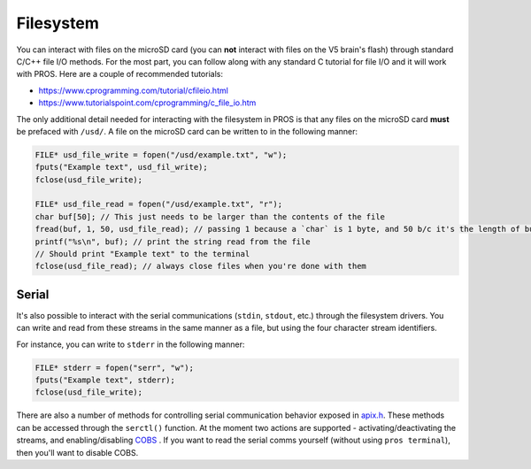 ==========
Filesystem
==========

You can interact with files on the microSD card (you can **not** interact with files on the V5
brain's flash) through standard C/C++ file I/O methods. For the most part, you can follow along with
any standard C tutorial for file I/O and it will work with PROS. Here are a couple of recommended
tutorials:

- https://www.cprogramming.com/tutorial/cfileio.html
- https://www.tutorialspoint.com/cprogramming/c_file_io.htm

The only additional detail needed for interacting with the filesystem in PROS is that any files on
the microSD card **must** be prefaced with ``/usd/``. A file on the microSD card can be written to
in the following manner:

.. highlight: cpp
.. code-block:: cpp

   FILE* usd_file_write = fopen("/usd/example.txt", "w");
   fputs("Example text", usd_fil_write);
   fclose(usd_file_write);

   FILE* usd_file_read = fopen("/usd/example.txt", "r");
   char buf[50]; // This just needs to be larger than the contents of the file
   fread(buf, 1, 50, usd_file_read); // passing 1 because a `char` is 1 byte, and 50 b/c it's the length of buf
   printf("%s\n", buf); // print the string read from the file
   // Should print "Example text" to the terminal
   fclose(usd_file_read); // always close files when you're done with them

Serial
======

It's also possible to interact with the serial communications (``stdin``, ``stdout``, etc.) through
the filesystem drivers. You can write and read from these streams in the same manner
as a file, but using the four character stream identifiers.

For instance, you can write to ``stderr`` in the following manner:

.. highlight: cpp
.. code-block:: cpp

   FILE* stderr = fopen("serr", "w");
   fputs("Example text", stderr);
   fclose(usd_file_write);

There are also a number of methods for controlling serial communication behavior
exposed in `apix.h <../../extended/apix.html>`_. These methods can be accessed
through the ``serctl()`` function. At the moment two actions are supported -
activating/deactivating the streams, and enabling/disabling `COBS <https://en.wikipedia.org/wiki/Consistent_Overhead_Byte_Stuffing>`_
. If you want to read the serial comms yourself
(without using ``pros terminal``), then you'll want to disable COBS.

